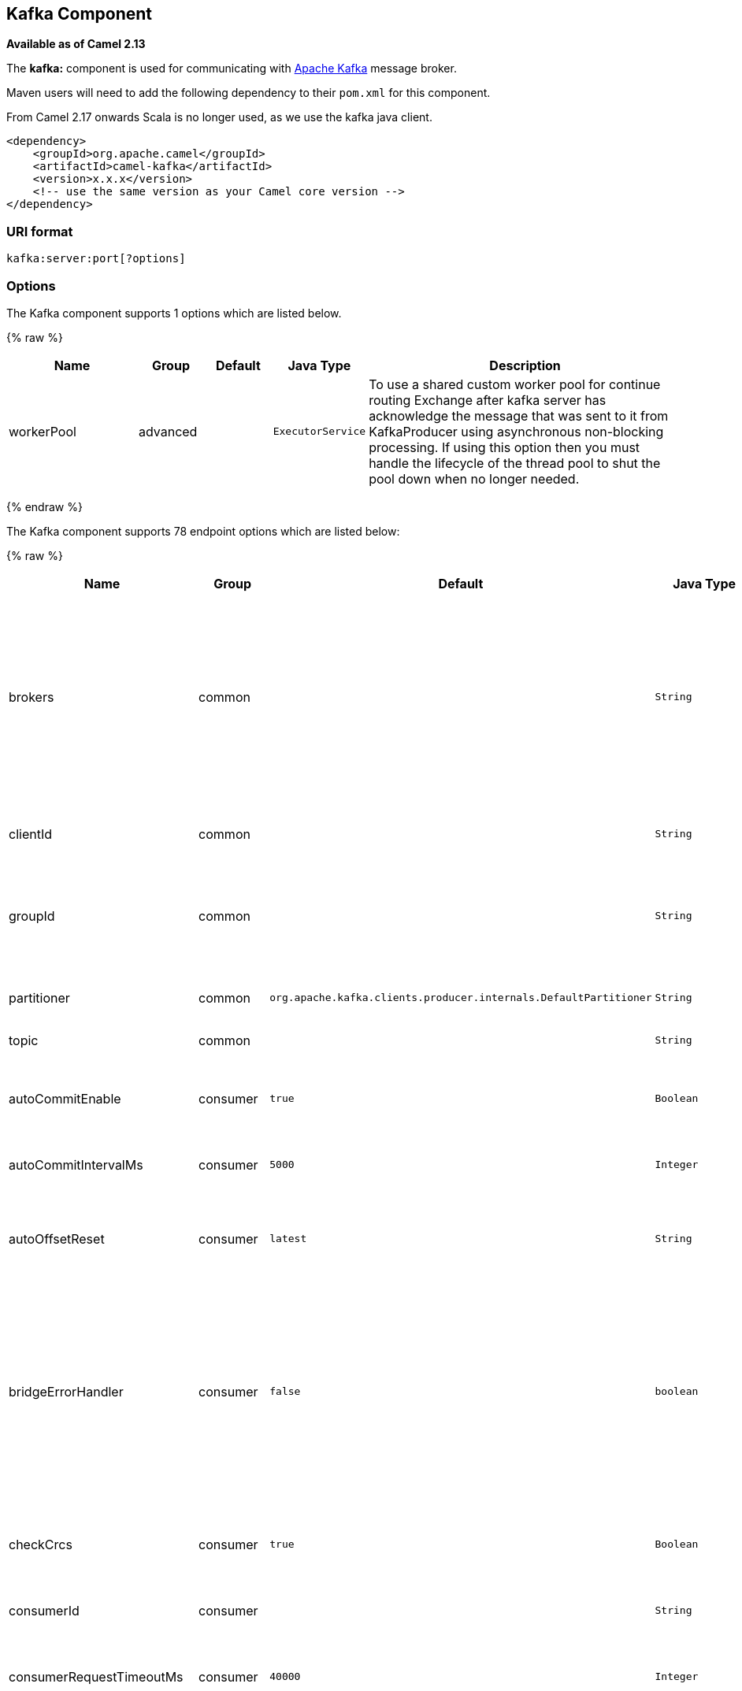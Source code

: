 ## Kafka Component

*Available as of Camel 2.13*

The *kafka:* component is used for communicating with
http://kafka.apache.org/[Apache Kafka] message broker.

Maven users will need to add the following dependency to their `pom.xml`
for this component.

From Camel 2.17 onwards Scala is no longer used, as we use the kafka java client.

[source,xml]
------------------------------------------------------------
<dependency>
    <groupId>org.apache.camel</groupId>
    <artifactId>camel-kafka</artifactId>
    <version>x.x.x</version>
    <!-- use the same version as your Camel core version -->
</dependency>
------------------------------------------------------------


### URI format

[source,java]
---------------------------
kafka:server:port[?options]
---------------------------


### Options


// component options: START
The Kafka component supports 1 options which are listed below.



{% raw %}
[width="100%",cols="2,1,1m,1m,5",options="header"]
|=======================================================================
| Name | Group | Default | Java Type | Description
| workerPool | advanced |  | ExecutorService | To use a shared custom worker pool for continue routing Exchange after kafka server has acknowledge the message that was sent to it from KafkaProducer using asynchronous non-blocking processing. If using this option then you must handle the lifecycle of the thread pool to shut the pool down when no longer needed.
|=======================================================================
{% endraw %}
// component options: END



// endpoint options: START
The Kafka component supports 78 endpoint options which are listed below:

{% raw %}
[width="100%",cols="2,1,1m,1m,5",options="header"]
|=======================================================================
| Name | Group | Default | Java Type | Description
| brokers | common |  | String | *Required* This is for bootstrapping and the producer will only use it for getting metadata (topics partitions and replicas). The socket connections for sending the actual data will be established based on the broker information returned in the metadata. The format is host1:port1host2:port2 and the list can be a subset of brokers or a VIP pointing to a subset of brokers. This option is known as metadata.broker.list in the Kafka documentation.
| clientId | common |  | String | The client id is a user-specified string sent in each request to help trace calls. It should logically identify the application making the request.
| groupId | common |  | String | A string that uniquely identifies the group of consumer processes to which this consumer belongs. By setting the same group id multiple processes indicate that they are all part of the same consumer group.
| partitioner | common | org.apache.kafka.clients.producer.internals.DefaultPartitioner | String | The partitioner class for partitioning messages amongst sub-topics. The default partitioner is based on the hash of the key.
| topic | common |  | String | *Required* Name of the topic to use.
| autoCommitEnable | consumer | true | Boolean | If true periodically commit to ZooKeeper the offset of messages already fetched by the consumer. This committed offset will be used when the process fails as the position from which the new consumer will begin.
| autoCommitIntervalMs | consumer | 5000 | Integer | The frequency in ms that the consumer offsets are committed to zookeeper.
| autoOffsetReset | consumer | latest | String | What to do when there is no initial offset in ZooKeeper or if an offset is out of range: smallest : automatically reset the offset to the smallest offset largest : automatically reset the offset to the largest offset fail: throw exception to the consumer
| bridgeErrorHandler | consumer | false | boolean | Allows for bridging the consumer to the Camel routing Error Handler which mean any exceptions occurred while the consumer is trying to pickup incoming messages or the likes will now be processed as a message and handled by the routing Error Handler. By default the consumer will use the org.apache.camel.spi.ExceptionHandler to deal with exceptions that will be logged at WARN or ERROR level and ignored.
| checkCrcs | consumer | true | Boolean | Automatically check the CRC32 of the records consumed. This ensures no on-the-wire or on-disk corruption to the messages occurred. This check adds some overhead so it may be disabled in cases seeking extreme performance.
| consumerId | consumer |  | String | Generated automatically if not set.
| consumerRequestTimeoutMs | consumer | 40000 | Integer | The configuration controls the maximum amount of time the client will wait for the response of a request. If the response is not received before the timeout elapses the client will resend the request if necessary or fail the request if retries are exhausted.
| consumersCount | consumer | 1 | int | The number of consumers that connect to kafka server
| consumerStreams | consumer | 10 | int | Number of concurrent consumers on the consumer
| fetchMinBytes | consumer | 1024 | Integer | The minimum amount of data the server should return for a fetch request. If insufficient data is available the request will wait for that much data to accumulate before answering the request.
| fetchWaitMaxMs | consumer | 500 | Integer | The maximum amount of time the server will block before answering the fetch request if there isn't sufficient data to immediately satisfy fetch.min.bytes
| heartbeatIntervalMs | consumer | 3000 | Integer | The expected time between heartbeats to the consumer coordinator when using Kafka's group management facilities. Heartbeats are used to ensure that the consumer's session stays active and to facilitate rebalancing when new consumers join or leave the group. The value must be set lower than session.timeout.ms but typically should be set no higher than 1/3 of that value. It can be adjusted even lower to control the expected time for normal rebalances.
| keyDeserializer | consumer | org.apache.kafka.common.serialization.StringDeserializer | String | Deserializer class for key that implements the Deserializer interface.
| maxPartitionFetchBytes | consumer | 1048576 | Integer | The maximum amount of data per-partition the server will return. The maximum total memory used for a request will be partitions max.partition.fetch.bytes. This size must be at least as large as the maximum message size the server allows or else it is possible for the producer to send messages larger than the consumer can fetch. If that happens the consumer can get stuck trying to fetch a large message on a certain partition.
| maxPollRecords | consumer | 500 | Integer | The maximum number of records returned in a single call to poll()
| offsetRepository | consumer |  | String> | The offset repository to use in order to locally store the offset of each partition of the topic. Defining one will disable the autocommit.
| partitionAssignor | consumer | org.apache.kafka.clients.consumer.RangeAssignor | String | The class name of the partition assignment strategy that the client will use to distribute partition ownership amongst consumer instances when group management is used
| pollTimeoutMs | consumer | 5000 | Long | The timeout used when polling the KafkaConsumer.
| seekToBeginning | consumer | false | boolean | If the option is true then KafkaConsumer will read from beginning on startup.
| sessionTimeoutMs | consumer | 30000 | Integer | The timeout used to detect failures when using Kafka's group management facilities.
| valueDeserializer | consumer | org.apache.kafka.common.serialization.StringDeserializer | String | Deserializer class for value that implements the Deserializer interface.
| exceptionHandler | consumer (advanced) |  | ExceptionHandler | To let the consumer use a custom ExceptionHandler. Notice if the option bridgeErrorHandler is enabled then this options is not in use. By default the consumer will deal with exceptions that will be logged at WARN or ERROR level and ignored.
| exchangePattern | consumer (advanced) |  | ExchangePattern | Sets the exchange pattern when the consumer creates an exchange.
| bridgeEndpoint | producer | false | boolean | If the option is true then KafkaProducer will ignore the KafkaConstants.TOPIC header setting of the inbound message.
| bufferMemorySize | producer | 33554432 | Integer | The total bytes of memory the producer can use to buffer records waiting to be sent to the server. If records are sent faster than they can be delivered to the server the producer will either block or throw an exception based on the preference specified by block.on.buffer.full.This setting should correspond roughly to the total memory the producer will use but is not a hard bound since not all memory the producer uses is used for buffering. Some additional memory will be used for compression (if compression is enabled) as well as for maintaining in-flight requests.
| compressionCodec | producer | none | String | This parameter allows you to specify the compression codec for all data generated by this producer. Valid values are none gzip and snappy.
| connectionMaxIdleMs | producer | 540000 | Integer | Close idle connections after the number of milliseconds specified by this config.
| keySerializerClass | producer |  | String | The serializer class for keys (defaults to the same as for messages if nothing is given).
| lingerMs | producer | 0 | Integer | The producer groups together any records that arrive in between request transmissions into a single batched request. Normally this occurs only under load when records arrive faster than they can be sent out. However in some circumstances the client may want to reduce the number of requests even under moderate load. This setting accomplishes this by adding a small amount of artificial delaythat is rather than immediately sending out a record the producer will wait for up to the given delay to allow other records to be sent so that the sends can be batched together. This can be thought of as analogous to Nagle's algorithm in TCP. This setting gives the upper bound on the delay for batching: once we get batch.size worth of records for a partition it will be sent immediately regardless of this setting however if we have fewer than this many bytes accumulated for this partition we will 'linger' for the specified time waiting for more records to show up. This setting defaults to 0 (i.e. no delay). Setting linger.ms=5 for example would have the effect of reducing the number of requests sent but would add up to 5ms of latency to records sent in the absense of load.
| maxBlockMs | producer | 60000 | Integer | The configuration controls how long sending to kafka will block. These methods can be blocked for multiple reasons. For e.g: buffer full metadata unavailable.This configuration imposes maximum limit on the total time spent in fetching metadata serialization of key and value partitioning and allocation of buffer memory when doing a send(). In case of partitionsFor() this configuration imposes a maximum time threshold on waiting for metadata
| maxInFlightRequest | producer | 5 | Integer | The maximum number of unacknowledged requests the client will send on a single connection before blocking. Note that if this setting is set to be greater than 1 and there are failed sends there is a risk of message re-ordering due to retries (i.e. if retries are enabled).
| maxRequestSize | producer | 1048576 | Integer | The maximum size of a request. This is also effectively a cap on the maximum record size. Note that the server has its own cap on record size which may be different from this. This setting will limit the number of record batches the producer will send in a single request to avoid sending huge requests.
| metadataMaxAgeMs | producer | 300000 | Integer | The period of time in milliseconds after which we force a refresh of metadata even if we haven't seen any partition leadership changes to proactively discover any new brokers or partitions.
| metricReporters | producer |  | String | A list of classes to use as metrics reporters. Implementing the MetricReporter interface allows plugging in classes that will be notified of new metric creation. The JmxReporter is always included to register JMX statistics.
| metricsSampleWindowMs | producer | 30000 | Integer | The number of samples maintained to compute metrics.
| noOfMetricsSample | producer | 2 | Integer | The number of samples maintained to compute metrics.
| producerBatchSize | producer | 16384 | Integer | The producer will attempt to batch records together into fewer requests whenever multiple records are being sent to the same partition. This helps performance on both the client and the server. This configuration controls the default batch size in bytes. No attempt will be made to batch records larger than this size.Requests sent to brokers will contain multiple batches one for each partition with data available to be sent.A small batch size will make batching less common and may reduce throughput (a batch size of zero will disable batching entirely). A very large batch size may use memory a bit more wastefully as we will always allocate a buffer of the specified batch size in anticipation of additional records.
| queueBufferingMaxMessages | producer | 10000 | Integer | The maximum number of unsent messages that can be queued up the producer when using async mode before either the producer must be blocked or data must be dropped.
| receiveBufferBytes | producer | 32768 | Integer | The size of the TCP receive buffer (SO_RCVBUF) to use when reading data.
| reconnectBackoffMs | producer | 50 | Integer | The amount of time to wait before attempting to reconnect to a given host. This avoids repeatedly connecting to a host in a tight loop. This backoff applies to all requests sent by the consumer to the broker.
| recordMetadata | producer | true | boolean | Whether the producer should store the RecordMetadata results from sending to Kafka. The results are stored in a List containing the RecordMetadata metadata's. The list is stored on a header with the key link KafkaConstantsKAFKA_RECORDMETA
| requestRequiredAcks | producer | 1 | String | The number of acknowledgments the producer requires the leader to have received before considering a request complete. This controls the durability of records that are sent. The following settings are common: acks=0 If set to zero then the producer will not wait for any acknowledgment from the server at all. The record will be immediately added to the socket buffer and considered sent. No guarantee can be made that the server has received the record in this case and the retries configuration will not take effect (as the client won't generally know of any failures). The offset given back for each record will always be set to -1. acks=1 This will mean the leader will write the record to its local log but will respond without awaiting full acknowledgement from all followers. In this case should the leader fail immediately after acknowledging the record but before the followers have replicated it then the record will be lost. acks=all This means the leader will wait for the full set of in-sync replicas to acknowledge the record. This guarantees that the record will not be lost as long as at least one in-sync replica remains alive. This is the strongest available guarantee.
| requestTimeoutMs | producer | 30000 | Integer | The amount of time the broker will wait trying to meet the request.required.acks requirement before sending back an error to the client.
| retries | producer | 0 | Integer | Setting a value greater than zero will cause the client to resend any record whose send fails with a potentially transient error. Note that this retry is no different than if the client resent the record upon receiving the error. Allowing retries will potentially change the ordering of records because if two records are sent to a single partition and the first fails and is retried but the second succeeds then the second record may appear first.
| retryBackoffMs | producer | 100 | Integer | Before each retry the producer refreshes the metadata of relevant topics to see if a new leader has been elected. Since leader election takes a bit of time this property specifies the amount of time that the producer waits before refreshing the metadata.
| sendBufferBytes | producer | 131072 | Integer | Socket write buffer size
| serializerClass | producer |  | String | The serializer class for messages. The default encoder takes a byte and returns the same byte. The default class is kafka.serializer.DefaultEncoder
| workerPool | producer |  | ExecutorService | To use a custom worker pool for continue routing Exchange after kafka server has acknowledge the message that was sent to it from KafkaProducer using asynchronous non-blocking processing.
| workerPoolCoreSize | producer | 10 | Integer | Number of core threads for the worker pool for continue routing Exchange after kafka server has acknowledge the message that was sent to it from KafkaProducer using asynchronous non-blocking processing.
| workerPoolMaxSize | producer | 20 | Integer | Maximum number of threads for the worker pool for continue routing Exchange after kafka server has acknowledge the message that was sent to it from KafkaProducer using asynchronous non-blocking processing.
| synchronous | advanced | false | boolean | Sets whether synchronous processing should be strictly used or Camel is allowed to use asynchronous processing (if supported).
| kerberosBeforeReloginMinTime | security | 60000 | Integer | Login thread sleep time between refresh attempts.
| kerberosInitCmd | security | /usr/bin/kinit | String | Kerberos kinit command path. Default is /usr/bin/kinit
| kerberosPrincipalToLocalRules | security | DEFAULT | String | A list of rules for mapping from principal names to short names (typically operating system usernames). The rules are evaluated in order and the first rule that matches a principal name is used to map it to a short name. Any later rules in the list are ignored. By default principal names of the form username/hostnameREALM are mapped to username. For more details on the format please see security authorization and acls. Multiple values can be separated by comma
| kerberosRenewJitter | security | 0.05 | Double | Percentage of random jitter added to the renewal time.
| kerberosRenewWindowFactor | security | 0.8 | Double | Login thread will sleep until the specified window factor of time from last refresh to ticket's expiry has been reached at which time it will try to renew the ticket.
| saslKerberosServiceName | security |  | String | The Kerberos principal name that Kafka runs as. This can be defined either in Kafka's JAAS config or in Kafka's config.
| saslMechanism | security | GSSAPI | String | The Simple Authentication and Security Layer (SASL) Mechanism used. For the valid values see http://www.iana.org/assignments/sasl-mechanisms/sasl-mechanisms.xhtml
| securityProtocol | security | PLAINTEXT | String | Protocol used to communicate with brokers. Currently only PLAINTEXT and SSL are supported.
| sslCipherSuites | security |  | String | A list of cipher suites. This is a named combination of authentication encryption MAC and key exchange algorithm used to negotiate the security settings for a network connection using TLS or SSL network protocol.By default all the available cipher suites are supported.
| sslEnabledProtocols | security | TLSv1.2,TLSv1.1,TLSv1 | String | The list of protocols enabled for SSL connections. TLSv1.2 TLSv1.1 and TLSv1 are enabled by default.
| sslEndpointAlgorithm | security |  | String | The endpoint identification algorithm to validate server hostname using server certificate.
| sslKeymanagerAlgorithm | security | SunX509 | String | The algorithm used by key manager factory for SSL connections. Default value is the key manager factory algorithm configured for the Java Virtual Machine.
| sslKeyPassword | security |  | String | The password of the private key in the key store file. This is optional for client.
| sslKeystoreLocation | security |  | String | The location of the key store file. This is optional for client and can be used for two-way authentication for client.
| sslKeystorePassword | security |  | String | The store password for the key store file.This is optional for client and only needed if ssl.keystore.location is configured.
| sslKeystoreType | security | JKS | String | The file format of the key store file. This is optional for client. Default value is JKS
| sslProtocol | security | TLS | String | The SSL protocol used to generate the SSLContext. Default setting is TLS which is fine for most cases. Allowed values in recent JVMs are TLS TLSv1.1 and TLSv1.2. SSL SSLv2 and SSLv3 may be supported in older JVMs but their usage is discouraged due to known security vulnerabilities.
| sslProvider | security |  | String | The name of the security provider used for SSL connections. Default value is the default security provider of the JVM.
| sslTrustmanagerAlgorithm | security | PKIX | String | The algorithm used by trust manager factory for SSL connections. Default value is the trust manager factory algorithm configured for the Java Virtual Machine.
| sslTruststoreLocation | security |  | String | The location of the trust store file.
| sslTruststorePassword | security |  | String | The password for the trust store file.
| sslTruststoreType | security | JKS | String | The file format of the trust store file. Default value is JKS.
|=======================================================================
{% endraw %}
// endpoint options: END




For more information about Producer/Consumer configuration:

http://kafka.apache.org/documentation.html#newconsumerconfigs[http://kafka.apache.org/documentation.html#newconsumerconfigs]
http://kafka.apache.org/documentation.html#producerconfigs[http://kafka.apache.org/documentation.html#producerconfigs]

### Samples

#### Camel 2.17 or newer

Consuming messages:

[source,java]
-------------------------------------------------------------------------------------------------
from("kafka:localhost:9092?topic=test&groupId=testing&autoOffsetReset=earliest&consumersCount=1")
                        .process(new Processor() {
                            @Override
                            public void process(Exchange exchange)
                                    throws Exception {
                                String messageKey = "";
                                if (exchange.getIn() != null) {
                                    Message message = exchange.getIn();
                                    Integer partitionId = (Integer) message
                                            .getHeader(KafkaConstants.PARTITION);
                                    String topicName = (String) message
                                            .getHeader(KafkaConstants.TOPIC);
                                    if (message.getHeader(KafkaConstants.KEY) != null)
                                        messageKey = (String) message
                                                .getHeader(KafkaConstants.KEY);
                                    Object data = message.getBody();


                                    System.out.println("topicName :: "
                                            + topicName + " partitionId :: "
                                            + partitionId + " messageKey :: "
                                            + messageKey + " message :: "
                                            + data + "\n");
                                }
                            }
                        }).to("log:input");
-------------------------------------------------------------------------------------------------

 

Producing messages:

[source,java]
---------------------------------------------------------------------------------------------------------------
from("direct:start").process(new Processor() {
                    @Override
                    public void process(Exchange exchange) throws Exception {
                        exchange.getIn().setBody("Test Message from Camel Kafka Component Final",String.class);
                        exchange.getIn().setHeader(KafkaConstants.PARTITION_KEY, 0);
                        exchange.getIn().setHeader(KafkaConstants.KEY, "1");
                    }
                }).to("kafka:localhost:9092?topic=test");
---------------------------------------------------------------------------------------------------------------

 

### Endpoints

Camel supports the link:message-endpoint.html[Message Endpoint] pattern
using the
http://camel.apache.org/maven/current/camel-core/apidocs/org/apache/camel/Endpoint.html[Endpoint]
interface. Endpoints are usually created by a
link:component.html[Component] and Endpoints are usually referred to in
the link:dsl.html[DSL] via their link:uris.html[URIs].

From an Endpoint you can use the following methods

* http://camel.apache.org/maven/current/camel-core/apidocs/org/apache/camel/Endpoint.html#createProducer()[createProducer()]
will create a
http://camel.apache.org/maven/current/camel-core/apidocs/org/apache/camel/Producer.html[Producer]
for sending message exchanges to the endpoint

* http://camel.apache.org/maven/current/camel-core/apidocs/org/apache/camel/Endpoint.html#createConsumer(org.apache.camel.Processor)[createConsumer()]
implements the link:event-driven-consumer.html[Event Driven Consumer]
pattern for consuming message exchanges from the endpoint via a
http://camel.apache.org/maven/current/camel-core/apidocs/org/apache/camel/Processor.html[Processor]
when creating a
http://camel.apache.org/maven/current/camel-core/apidocs/org/apache/camel/Consumer.html[Consumer]

* http://camel.apache.org/maven/current/camel-core/apidocs/org/apache/camel/Endpoint.html#createPollingConsumer()[createPollingConsumer()]
implements the link:polling-consumer.html[Polling Consumer] pattern for
consuming message exchanges from the endpoint via a
http://camel.apache.org/maven/current/camel-core/apidocs/org/apache/camel/PollingConsumer.html[PollingConsumer]

### See Also

* link:configuring-camel.html[Configuring Camel]
* link:message-endpoint.html[Message Endpoint] pattern
* link:uris.html[URIs]
* link:writing-components.html[Writing Components]